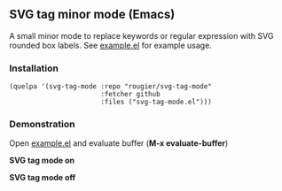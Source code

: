 ** SVG tag minor mode (Emacs)

A small minor mode to replace keywords or regular expression with SVG rounded
box labels. See [[file:/example.el][example.el]] for example usage.

*** Installation

#+begin_src elisp
(quelpa '(svg-tag-mode :repo "rougier/svg-tag-mode"
                       :fetcher github
                       :files ("svg-tag-mode.el")))
#+end_src

*** Demonstration 

Open [[file:/example.el][example.el]] and evaluate buffer (*M-x evaluate-buffer*)

*SVG tag mode on*
[[./svg-tag-on.png]]

*SVG tag mode off*
[[./svg-tag-off.png]]

